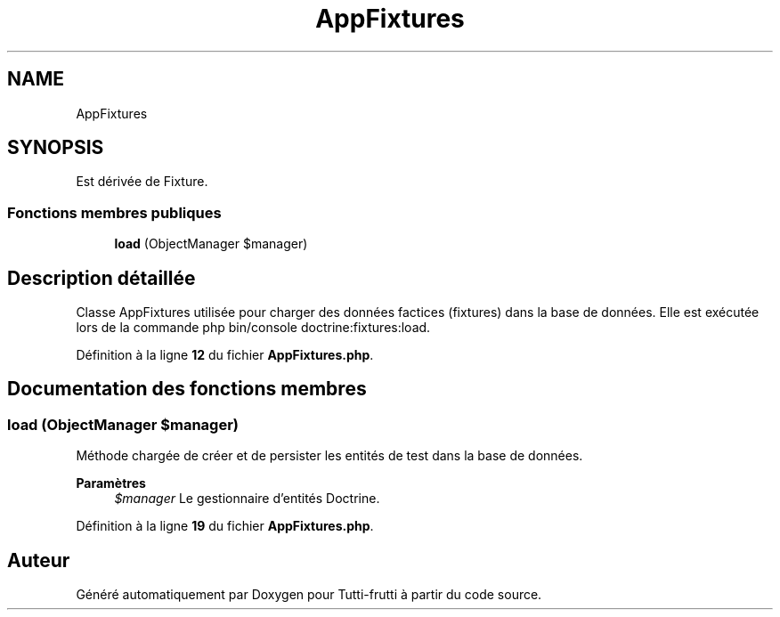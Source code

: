 .TH "AppFixtures" 3 "Tutti-frutti" \" -*- nroff -*-
.ad l
.nh
.SH NAME
AppFixtures
.SH SYNOPSIS
.br
.PP
.PP
Est dérivée de Fixture\&.
.SS "Fonctions membres publiques"

.in +1c
.ti -1c
.RI "\fBload\fP (ObjectManager $manager)"
.br
.in -1c
.SH "Description détaillée"
.PP 
Classe AppFixtures utilisée pour charger des données factices (fixtures) dans la base de données\&. Elle est exécutée lors de la commande \fRphp bin/console doctrine:fixtures:load\fP\&. 
.PP
Définition à la ligne \fB12\fP du fichier \fBAppFixtures\&.php\fP\&.
.SH "Documentation des fonctions membres"
.PP 
.SS "load (ObjectManager $manager)"
Méthode chargée de créer et de persister les entités de test dans la base de données\&.

.PP
\fBParamètres\fP
.RS 4
\fI$manager\fP Le gestionnaire d'entités Doctrine\&. 
.RE
.PP

.PP
Définition à la ligne \fB19\fP du fichier \fBAppFixtures\&.php\fP\&.

.SH "Auteur"
.PP 
Généré automatiquement par Doxygen pour Tutti-frutti à partir du code source\&.
